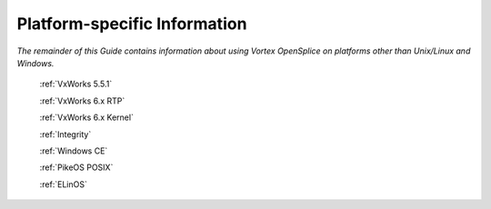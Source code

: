 .. _`Platform-specific Information`:

#############################
Platform-specific Information
#############################

*The remainder of this Guide contains 
information about using Vortex OpenSplice on
platforms other than Unix/Linux and Windows.*


  :ref:`VxWorks 5.5.1`
   
  :ref:`VxWorks 6.x RTP`
   
  :ref:`VxWorks 6.x Kernel`
   
  :ref:`Integrity`
   
  :ref:`Windows CE`
   
  :ref:`PikeOS POSIX`
   
  :ref:`ELinOS`
   
